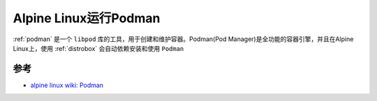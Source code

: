 .. _alpine_podman:

=========================
Alpine Linux运行Podman
=========================

:ref:`podman` 是一个 ``libpod`` 库的工具，用于创建和维护容器。Podman(Pod Manager)是全功能的容器引擎，并且在Alpine Linux上，使用 :ref:`distrobox` 会自动依赖安装和使用 ``Podman``



参考
======

- `alpine linux wiki: Podman <https://wiki.alpinelinux.org/wiki/Podman>`_
